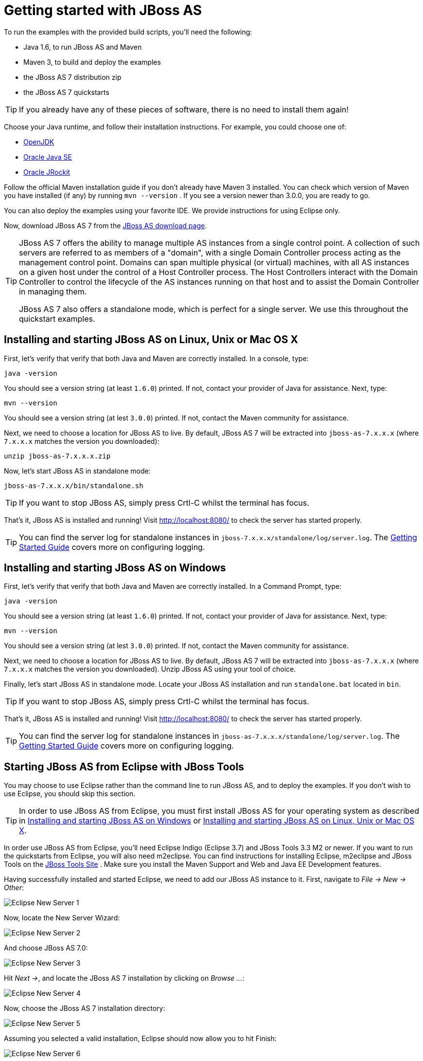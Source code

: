 Getting started with JBoss AS
=============================

To run the examples with the provided build scripts, you'll need the following:

* Java 1.6, to run JBoss AS and Maven
* Maven 3, to build and deploy the examples
* the JBoss AS 7 distribution zip
* the JBoss AS 7 quickstarts


[TIP]
========================================================================
If you already have any of these pieces of software, there is no need to
install them again!
========================================================================

Choose your Java runtime, and follow their installation instructions. For example, you could choose one of:

* link:http://openjdk.java.net/install/[OpenJDK] 
* link:http://www.oracle.com/technetwork/java/javase/index-137561.html[Oracle Java SE] 
* link:http://download.oracle.com/docs/cd/E15289_01/doc.40/e15065/toc.htm[Oracle JRockit] 

Follow the official Maven installation guide if you don't already have Maven 3 installed. You can check which version of Maven you have installed (if any) by running `mvn --version` . If you see a version newer than 3.0.0, you are ready to go. 

You can also deploy the examples using your favorite IDE. We provide instructions for using Eclipse only.

Now, download JBoss AS 7 from the link:http://jboss.org/jbossas/downloads[JBoss AS download page]. 


[TIP]
========================================================================
JBoss AS 7 offers the ability to manage multiple AS instances from a 
single control point. A collection of such servers are referred to as 
members of a "domain", with a single Domain Controller process acting as
the management control point. Domains can span multiple physical (or 
virtual) machines, with all AS instances on a given host under the 
control of a Host Controller process. The Host Controllers interact with
the Domain Controller to control the lifecycle of the AS instances 
running on that host and to assist the Domain Controller in managing 
them.

JBoss AS 7 also offers a standalone mode, which is perfect for a single 
server. We use this throughout the quickstart examples.
========================================================================


[[jboss_as_on_linux]]
Installing and starting JBoss AS on Linux, Unix or Mac OS X
-----------------------------------------------------------

First, let's verify that verify that both Java and Maven are correctly 
installed. In a console, type:

    java -version

You should see a version string (at least `1.6.0`) printed. If not, contact your provider of Java for assistance. Next, type: 

    mvn --version

You should see a version string (at lest `3.0.0`) printed. If not, contact the Maven community for assistance. 

Next, we need to choose a location for JBoss AS to live. By default, JBoss AS 7 will be extracted into `jboss-as-7.x.x.x` (where `7.x.x.x` matches the version you downloaded): 

    unzip jboss-as-7.x.x.x.zip

Now, let's start JBoss AS in standalone mode:

    jboss-as-7.x.x.x/bin/standalone.sh


[TIP]
========================================================================
If you want to stop JBoss AS, simply press Crtl-C whilst the terminal 
has focus. 
========================================================================

That's it, JBoss AS is installed and running! Visit http://localhost:8080/ to check the server has started properly. 


[TIP]
========================================================================
You can find the server log for standalone instances in 
`jboss-7.x.x.x/standalone/log/server.log`. The 
link:https://docs.jboss.org/author/display/AS71/Getting+Started+Guide[Getting Started Guide]
covers more on configuring logging. 
========================================================================

[[jboss_as_on_windows]]
Installing and starting JBoss AS on Windows
-------------------------------------------

First, let's verify that verify that both Java and Maven are correctly installed. In a Command Prompt, type:

    java -version

You should see a version string (at least `1.6.0`) printed. If not, contact your provider of Java for assistance. Next, type: 

    mvn --version

You should see a version string (at lest `3.0.0`) printed. If not, contact the Maven community for assistance. 

Next, we need to choose a location for JBoss AS to live. By default, JBoss AS 7 will be extracted into `jboss-as-7.x.x.x` (where `7.x.x.x` matches the version you downloaded). Unzip JBoss AS using your tool of choice. 

Finally, let's start JBoss AS in standalone mode. Locate your JBoss AS installation and run `standalone.bat` located in `bin`.


[TIP]
========================================================================
If you want to stop JBoss AS, simply press Crtl-C whilst the terminal 
has focus. 
========================================================================

That's it, JBoss AS is installed and running! Visit http://localhost:8080/ to check the server has started properly. 


[TIP]
========================================================================
You can find the server log for standalone instances in 
`jboss-as-7.x.x.x/standalone/log/server.log`. The 
link:https://docs.jboss.org/author/display/AS71/Getting+Started+Guide[Getting Started Guide]
covers more on configuring logging. 
========================================================================


[[jboss_as_with_jboss_tools]]
Starting JBoss AS from Eclipse with JBoss Tools
-----------------------------------------------

You may choose to use Eclipse rather than the command line to run JBoss AS, and to deploy the examples. If you don't wish to use Eclipse, you should skip this section.

[TIP]
========================================================================
In order to use JBoss AS from Eclipse, you must first install JBoss AS 
for your operating system as  described in xref:jboss_as_on_windows[] or 
xref:jboss_as_on_linux[]. 
========================================================================

In order use JBoss AS from Eclipse, you'll need Eclipse Indigo (Eclipse 3.7) and JBoss Tools 3.3 M2 or newer. If you want to run the quickstarts from Eclipse, you will also need m2eclipse. You can find instructions for installing Eclipse, m2eclipse and JBoss Tools on the link:https://www.jboss.org/tools[JBoss Tools Site] . Make sure you install the Maven Support and Web and Java EE Development features. 

Having successfully installed and started Eclipse, we need to add our JBoss AS instance to it. First, navigate to _File -> New -> Other_: 

image:gfx/Eclipse_New_Server_1.jpg[]

Now, locate the New Server Wizard:

image:gfx/Eclipse_New_Server_2.jpg[] 

And choose JBoss AS 7.0:

image:gfx/Eclipse_New_Server_3.jpg[]

Hit _Next ->_, and locate the JBoss AS 7 installation by clicking on _Browse ..._: 

image:gfx/Eclipse_New_Server_4.jpg[]

Now, choose the JBoss AS 7 installation directory:

image:gfx/Eclipse_New_Server_5.jpg[] 

Assuming you selected a valid installation, Eclipse should now allow you to hit Finish: 

image:gfx/Eclipse_New_Server_6.jpg[]
 
Now, let's start JBoss AS from Eclipse. If you previously started JBoss AS from the command line, you should stop it there first.

First, we need to make sure the Server tab is on view. Open the _Window -> Show View -> Other..._ dialog: 

image:gfx/Eclipse_Server_Tab_1.jpg[]

And select the Server view: 
 
image:gfx/Eclipse_Server_Tab_2.jpg[] 

You should see the Server View appear with the JBoss AS server: 

image:gfx/Eclipse_Server_Tab_3.jpg[]

Now, we can start the server. Right click on the server in the Server view, and select Start : 

image:gfx/Eclipse_Server_Start_1.jpg[]

[TIP]
========================================================================
If you want to debug your application, you can simply select Debug 
rather than Start . This will start the server in debug mode, and 
automatically attach the Eclipse debugger. 
========================================================================

You'll see the server output in the Console : 

image:gfx/Eclipse_Server_Start_2.jpg[] 

That's it, we now have the server up and running in Eclipse!


[[importing_quickstarts_into_eclipse]]
Importing the quickstarts into Eclipse
--------------------------------------

In order to import the quickstarts into Eclipse, you will need m2eclipse installed. You can find instructions for installing Eclipse, m2eclipse and JBoss Tools on the JBoss AS site.

First, choose _File -> Import..._: 

image:gfx/Import_Quickstarts_1.jpg[]

Select _Existing Maven Projects_: 

image:gfx/Import_Quickstarts_2.jpg[] 

Click on _Browse_, and navigate to the `quickstarts/` directory: 

image:gfx/Import_Quickstarts_3.jpg[] 

Finally, make sure all 4 quickstarts are found and selected, and click _Finish_: 

image:gfx/Import_Quickstarts_4.jpg[]

Eclipse should now successfully import 4 projects:

image:gfx/Import_Quickstarts_5.jpg[]

It will take a short time to import the projects, as Maven needs to download the project's dependencies from remote repositories.


Managing JBoss Application Server
---------------------------------

Here we will quickly outline how you can access both the command line interface and the web management interface for managing JBoss AS. Detailed information for both can be found in the link:https://docs.jboss.org/author/display/AS71/Admin+Guide[Admin Guide]. 

When the server is running, the web management interface can be accessed at http://localhost:9990/console. You can use the web management interface to create datasources, manage deployments and configure the server. 

JBoss AS also comes with a command line interface. To run it on Linux, Unix or Mac, execute:

    jboss-as-7.x.x.x/bin/jboss-admin.sh --connect

Or, on Windows:

    jboss-as-7.x.x.x/bin/jboss-admin.bat --connect

Once started, type help to discover the commands available to you. 

Throughout this guide we use the `jboss-as` maven plugin to deploy and undeploy applications. This plugin uses the JBoss AS Native Java Detyped Management API to communicate with the server. The Detyped API is used by management tools to control an entire domain of servers, and exposes only a small number of types, allowing for backwards and forwards compatibility. 

